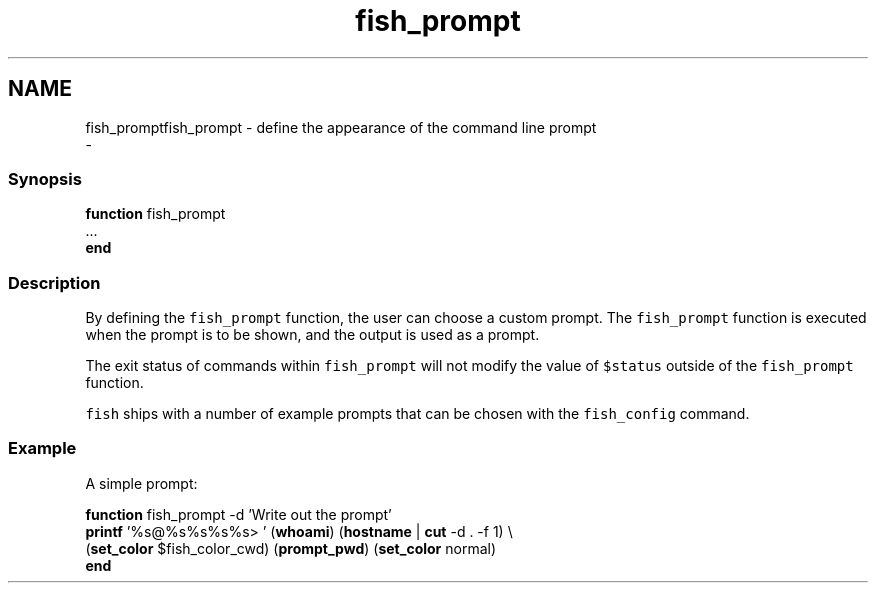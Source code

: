 .TH "fish_prompt" 1 "Thu Nov 23 2017" "Version 2.7.0" "fish" \" -*- nroff -*-
.ad l
.nh
.SH NAME
fish_promptfish_prompt - define the appearance of the command line prompt 
 \- 
.PP
.SS "Synopsis"
.PP
.nf

\fBfunction\fP fish_prompt
    \&.\&.\&.
\fBend\fP
.fi
.PP
.SS "Description"
By defining the \fCfish_prompt\fP function, the user can choose a custom prompt\&. The \fCfish_prompt\fP function is executed when the prompt is to be shown, and the output is used as a prompt\&.
.PP
The exit status of commands within \fCfish_prompt\fP will not modify the value of \fC$status\fP outside of the \fCfish_prompt\fP function\&.
.PP
\fCfish\fP ships with a number of example prompts that can be chosen with the \fCfish_config\fP command\&.
.SS "Example"
A simple prompt:
.PP
.PP
.nf

\fBfunction\fP fish_prompt -d 'Write out the prompt'
    \fBprintf\fP '%s@%s%s%s%s> ' (\fBwhoami\fP) (\fBhostname\fP | \fBcut\fP -d \&. -f 1) \\ 
            (\fBset_color\fP $fish_color_cwd) (\fBprompt_pwd\fP) (\fBset_color\fP normal)
\fBend\fP
.fi
.PP
 
